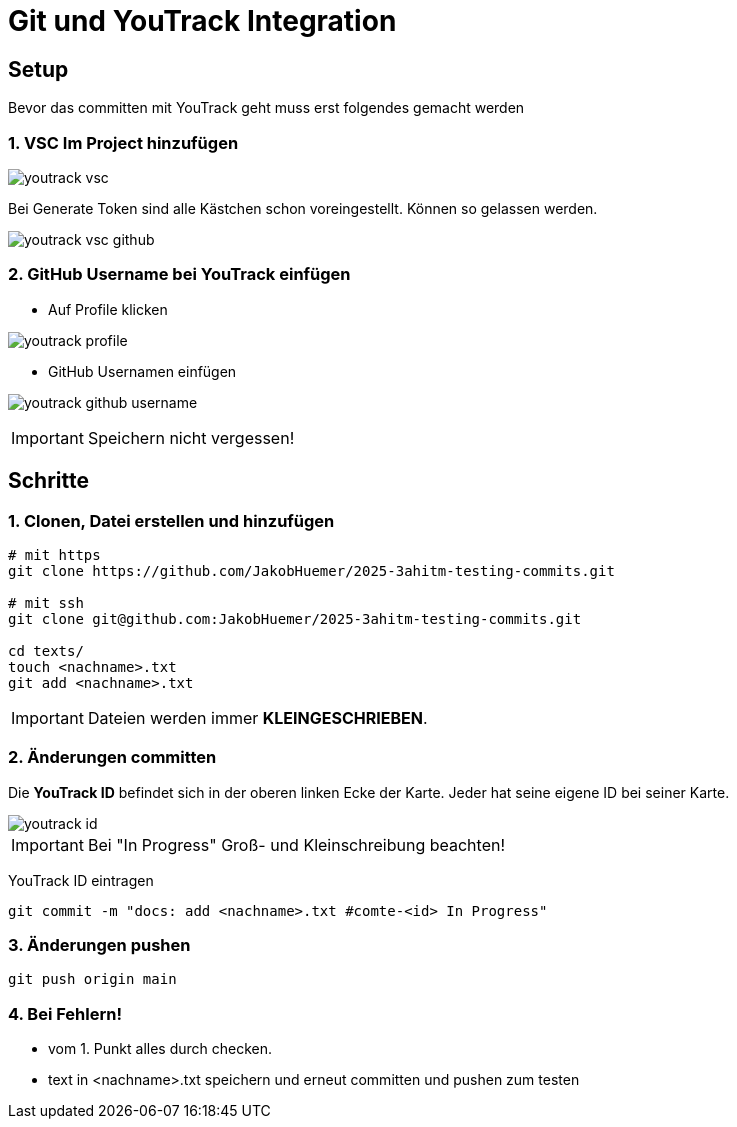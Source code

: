 
= Git und YouTrack Integration
ifndef::imagesdir[:imagesdir: images]
:icons: font
:experimental:
//https://gist.github.com/dcode/0cfbf2699a1fe9b46ff04c41721dda74?permalink_comment_id=3948218
ifdef::env-github[]
:tip-caption: :bulb:
:note-caption: :information_source:
:important-caption: :heavy_exclamation_mark:
:caution-caption: :fire:
:warning-caption: :warning:
endif::[]

== Setup

Bevor das committen mit YouTrack geht muss erst folgendes gemacht werden

=== 1. VSC Im Project hinzufügen

image:youtrack_vsc.png[]

Bei Generate Token sind alle Kästchen schon voreingestellt.
Können so gelassen werden.

image:youtrack_vsc_github.png[]


=== 2. GitHub Username bei YouTrack einfügen

* Auf Profile klicken

image:youtrack_profile.png[]

* GitHub Usernamen einfügen

image:youtrack_github_username.png[]

IMPORTANT: Speichern nicht vergessen!

== Schritte

=== 1. Clonen, Datei erstellen und hinzufügen
[source,bash]
----

# mit https
git clone https://github.com/JakobHuemer/2025-3ahitm-testing-commits.git

# mit ssh
git clone git@github.com:JakobHuemer/2025-3ahitm-testing-commits.git

cd texts/
touch <nachname>.txt
git add <nachname>.txt
----

IMPORTANT: Dateien werden immer *KLEINGESCHRIEBEN*.

=== 2. Änderungen committen
Die *YouTrack ID* befindet sich in der oberen linken Ecke der Karte.
Jeder hat seine eigene ID bei seiner Karte.

image::youtrack_id.png[]

IMPORTANT: Bei "In Progress" Groß- und Kleinschreibung beachten!

YouTrack ID eintragen
[source,bash]
----
git commit -m "docs: add <nachname>.txt #comte-<id> In Progress"
----

=== 3. Änderungen pushen
[source,bash]
----
git push origin main
----

=== 4. Bei Fehlern!

* vom 1. Punkt alles durch checken.
* text in <nachname>.txt speichern und erneut committen und pushen zum testen